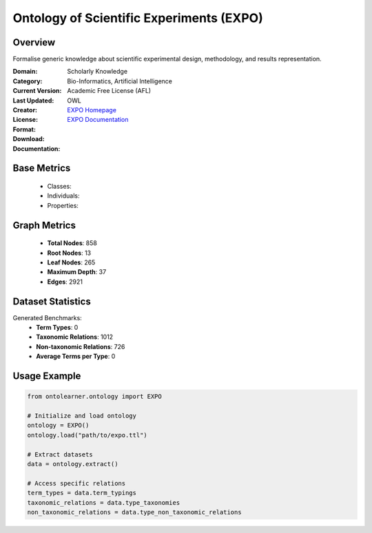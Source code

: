 Ontology of Scientific Experiments (EXPO)
=========================================

Overview
-----------------
Formalise generic knowledge about scientific experimental design, methodology, and results representation.

:Domain: Scholarly Knowledge
:Category: Bio-Informatics, Artificial Intelligence
:Current Version:
:Last Updated:
:Creator:
:License: Academic Free License (AFL)
:Format: OWL
:Download: `EXPO Homepage <https://expo.sourceforge.net/>`_
:Documentation: `EXPO Documentation <https://expo.sourceforge.net/>`_

Base Metrics
---------------
    - Classes:
    - Individuals:
    - Properties:

Graph Metrics
------------------
    - **Total Nodes**: 858
    - **Root Nodes**: 13
    - **Leaf Nodes**: 265
    - **Maximum Depth**: 37
    - **Edges**: 2921

Dataset Statistics
-------------------
Generated Benchmarks:
    - **Term Types**: 0
    - **Taxonomic Relations**: 1012
    - **Non-taxonomic Relations**: 726
    - **Average Terms per Type**: 0

Usage Example
------------------
.. code-block:: python

    from ontolearner.ontology import EXPO

    # Initialize and load ontology
    ontology = EXPO()
    ontology.load("path/to/expo.ttl")

    # Extract datasets
    data = ontology.extract()

    # Access specific relations
    term_types = data.term_typings
    taxonomic_relations = data.type_taxonomies
    non_taxonomic_relations = data.type_non_taxonomic_relations
